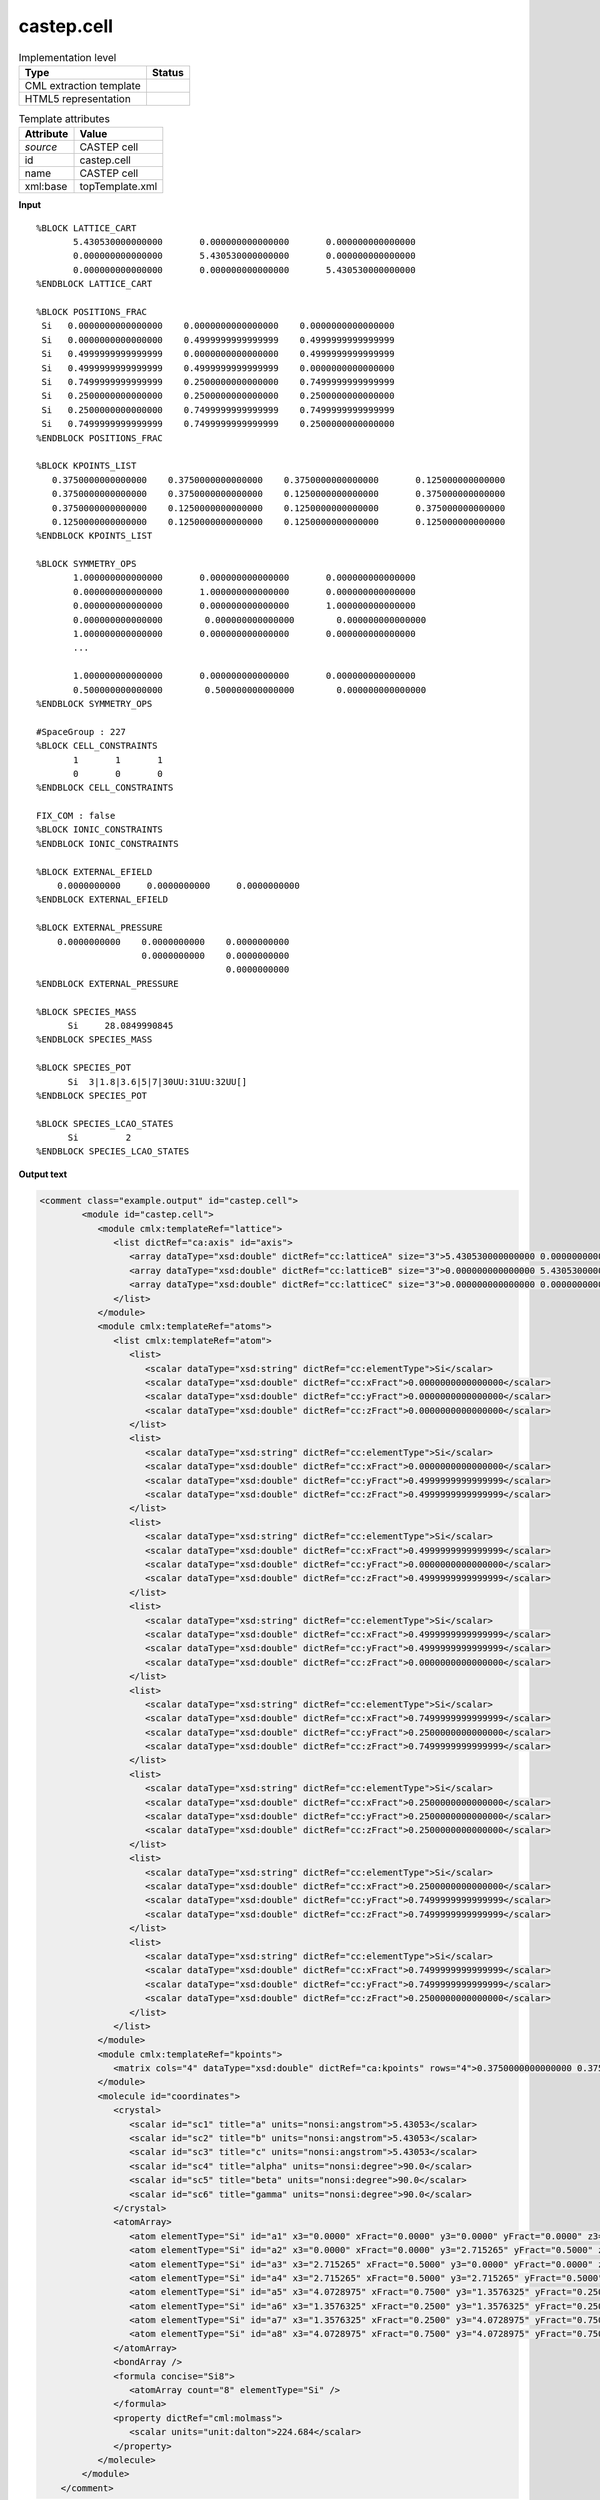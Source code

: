 .. _castep.cell-d3e51189:

castep.cell
===========

.. table:: Implementation level

   +----------------------------------------------------------------------------------------------------------------------------+----------------------------------------------------------------------------------------------------------------------------+
   | Type                                                                                                                       | Status                                                                                                                     |
   +============================================================================================================================+============================================================================================================================+
   | CML extraction template                                                                                                    | |image1|                                                                                                                   |
   +----------------------------------------------------------------------------------------------------------------------------+----------------------------------------------------------------------------------------------------------------------------+
   | HTML5 representation                                                                                                       | |image2|                                                                                                                   |
   +----------------------------------------------------------------------------------------------------------------------------+----------------------------------------------------------------------------------------------------------------------------+

.. table:: Template attributes

   +----------------------------------------------------------------------------------------------------------------------------+----------------------------------------------------------------------------------------------------------------------------+
   | Attribute                                                                                                                  | Value                                                                                                                      |
   +============================================================================================================================+============================================================================================================================+
   | *source*                                                                                                                   | CASTEP cell                                                                                                                |
   +----------------------------------------------------------------------------------------------------------------------------+----------------------------------------------------------------------------------------------------------------------------+
   | id                                                                                                                         | castep.cell                                                                                                                |
   +----------------------------------------------------------------------------------------------------------------------------+----------------------------------------------------------------------------------------------------------------------------+
   | name                                                                                                                       | CASTEP cell                                                                                                                |
   +----------------------------------------------------------------------------------------------------------------------------+----------------------------------------------------------------------------------------------------------------------------+
   | xml:base                                                                                                                   | topTemplate.xml                                                                                                            |
   +----------------------------------------------------------------------------------------------------------------------------+----------------------------------------------------------------------------------------------------------------------------+

.. container:: formalpara-title

   **Input**

::

   %BLOCK LATTICE_CART
          5.430530000000000       0.000000000000000       0.000000000000000
          0.000000000000000       5.430530000000000       0.000000000000000
          0.000000000000000       0.000000000000000       5.430530000000000
   %ENDBLOCK LATTICE_CART

   %BLOCK POSITIONS_FRAC
    Si   0.0000000000000000    0.0000000000000000    0.0000000000000000
    Si   0.0000000000000000    0.4999999999999999    0.4999999999999999
    Si   0.4999999999999999    0.0000000000000000    0.4999999999999999
    Si   0.4999999999999999    0.4999999999999999    0.0000000000000000
    Si   0.7499999999999999    0.2500000000000000    0.7499999999999999
    Si   0.2500000000000000    0.2500000000000000    0.2500000000000000
    Si   0.2500000000000000    0.7499999999999999    0.7499999999999999
    Si   0.7499999999999999    0.7499999999999999    0.2500000000000000
   %ENDBLOCK POSITIONS_FRAC

   %BLOCK KPOINTS_LIST
      0.3750000000000000    0.3750000000000000    0.3750000000000000       0.125000000000000
      0.3750000000000000    0.3750000000000000    0.1250000000000000       0.375000000000000
      0.3750000000000000    0.1250000000000000    0.1250000000000000       0.375000000000000
      0.1250000000000000    0.1250000000000000    0.1250000000000000       0.125000000000000
   %ENDBLOCK KPOINTS_LIST

   %BLOCK SYMMETRY_OPS
          1.000000000000000       0.000000000000000       0.000000000000000
          0.000000000000000       1.000000000000000       0.000000000000000
          0.000000000000000       0.000000000000000       1.000000000000000
          0.000000000000000        0.000000000000000        0.000000000000000
          1.000000000000000       0.000000000000000       0.000000000000000
          ...
          
          1.000000000000000       0.000000000000000       0.000000000000000
          0.500000000000000        0.500000000000000        0.000000000000000
   %ENDBLOCK SYMMETRY_OPS

   #SpaceGroup : 227
   %BLOCK CELL_CONSTRAINTS
          1       1       1
          0       0       0
   %ENDBLOCK CELL_CONSTRAINTS

   FIX_COM : false
   %BLOCK IONIC_CONSTRAINTS
   %ENDBLOCK IONIC_CONSTRAINTS

   %BLOCK EXTERNAL_EFIELD
       0.0000000000     0.0000000000     0.0000000000 
   %ENDBLOCK EXTERNAL_EFIELD

   %BLOCK EXTERNAL_PRESSURE
       0.0000000000    0.0000000000    0.0000000000
                       0.0000000000    0.0000000000
                                       0.0000000000
   %ENDBLOCK EXTERNAL_PRESSURE

   %BLOCK SPECIES_MASS
         Si     28.0849990845
   %ENDBLOCK SPECIES_MASS

   %BLOCK SPECIES_POT
         Si  3|1.8|3.6|5|7|30UU:31UU:32UU[]
   %ENDBLOCK SPECIES_POT

   %BLOCK SPECIES_LCAO_STATES
         Si         2
   %ENDBLOCK SPECIES_LCAO_STATES

       

.. container:: formalpara-title

   **Output text**

.. code:: xml

   <comment class="example.output" id="castep.cell">
           <module id="castep.cell">         
              <module cmlx:templateRef="lattice">
                 <list dictRef="ca:axis" id="axis">
                    <array dataType="xsd:double" dictRef="cc:latticeA" size="3">5.430530000000000 0.000000000000000 0.000000000000000</array>
                    <array dataType="xsd:double" dictRef="cc:latticeB" size="3">0.000000000000000 5.430530000000000 0.000000000000000</array>
                    <array dataType="xsd:double" dictRef="cc:latticeC" size="3">0.000000000000000 0.000000000000000 5.430530000000000</array>
                 </list>
              </module>
              <module cmlx:templateRef="atoms">
                 <list cmlx:templateRef="atom">
                    <list>
                       <scalar dataType="xsd:string" dictRef="cc:elementType">Si</scalar>
                       <scalar dataType="xsd:double" dictRef="cc:xFract">0.0000000000000000</scalar>
                       <scalar dataType="xsd:double" dictRef="cc:yFract">0.0000000000000000</scalar>
                       <scalar dataType="xsd:double" dictRef="cc:zFract">0.0000000000000000</scalar>
                    </list>
                    <list>
                       <scalar dataType="xsd:string" dictRef="cc:elementType">Si</scalar>
                       <scalar dataType="xsd:double" dictRef="cc:xFract">0.0000000000000000</scalar>
                       <scalar dataType="xsd:double" dictRef="cc:yFract">0.4999999999999999</scalar>
                       <scalar dataType="xsd:double" dictRef="cc:zFract">0.4999999999999999</scalar>
                    </list>
                    <list>
                       <scalar dataType="xsd:string" dictRef="cc:elementType">Si</scalar>
                       <scalar dataType="xsd:double" dictRef="cc:xFract">0.4999999999999999</scalar>
                       <scalar dataType="xsd:double" dictRef="cc:yFract">0.0000000000000000</scalar>
                       <scalar dataType="xsd:double" dictRef="cc:zFract">0.4999999999999999</scalar>
                    </list>
                    <list>
                       <scalar dataType="xsd:string" dictRef="cc:elementType">Si</scalar>
                       <scalar dataType="xsd:double" dictRef="cc:xFract">0.4999999999999999</scalar>
                       <scalar dataType="xsd:double" dictRef="cc:yFract">0.4999999999999999</scalar>
                       <scalar dataType="xsd:double" dictRef="cc:zFract">0.0000000000000000</scalar>
                    </list>
                    <list>
                       <scalar dataType="xsd:string" dictRef="cc:elementType">Si</scalar>
                       <scalar dataType="xsd:double" dictRef="cc:xFract">0.7499999999999999</scalar>
                       <scalar dataType="xsd:double" dictRef="cc:yFract">0.2500000000000000</scalar>
                       <scalar dataType="xsd:double" dictRef="cc:zFract">0.7499999999999999</scalar>
                    </list>
                    <list>
                       <scalar dataType="xsd:string" dictRef="cc:elementType">Si</scalar>
                       <scalar dataType="xsd:double" dictRef="cc:xFract">0.2500000000000000</scalar>
                       <scalar dataType="xsd:double" dictRef="cc:yFract">0.2500000000000000</scalar>
                       <scalar dataType="xsd:double" dictRef="cc:zFract">0.2500000000000000</scalar>
                    </list>
                    <list>
                       <scalar dataType="xsd:string" dictRef="cc:elementType">Si</scalar>
                       <scalar dataType="xsd:double" dictRef="cc:xFract">0.2500000000000000</scalar>
                       <scalar dataType="xsd:double" dictRef="cc:yFract">0.7499999999999999</scalar>
                       <scalar dataType="xsd:double" dictRef="cc:zFract">0.7499999999999999</scalar>
                    </list>
                    <list>
                       <scalar dataType="xsd:string" dictRef="cc:elementType">Si</scalar>
                       <scalar dataType="xsd:double" dictRef="cc:xFract">0.7499999999999999</scalar>
                       <scalar dataType="xsd:double" dictRef="cc:yFract">0.7499999999999999</scalar>
                       <scalar dataType="xsd:double" dictRef="cc:zFract">0.2500000000000000</scalar>
                    </list>
                 </list>
              </module>
              <module cmlx:templateRef="kpoints">
                 <matrix cols="4" dataType="xsd:double" dictRef="ca:kpoints" rows="4">0.3750000000000000 0.3750000000000000 0.3750000000000000 0.125000000000000 0.3750000000000000 0.3750000000000000 0.1250000000000000 0.375000000000000 0.3750000000000000 0.1250000000000000 0.1250000000000000 0.375000000000000 0.1250000000000000 0.1250000000000000 0.1250000000000000 0.125000000000000</matrix>
              </module>
              <molecule id="coordinates">
                 <crystal>
                    <scalar id="sc1" title="a" units="nonsi:angstrom">5.43053</scalar>
                    <scalar id="sc2" title="b" units="nonsi:angstrom">5.43053</scalar>
                    <scalar id="sc3" title="c" units="nonsi:angstrom">5.43053</scalar>
                    <scalar id="sc4" title="alpha" units="nonsi:degree">90.0</scalar>
                    <scalar id="sc5" title="beta" units="nonsi:degree">90.0</scalar>
                    <scalar id="sc6" title="gamma" units="nonsi:degree">90.0</scalar>
                 </crystal>
                 <atomArray>
                    <atom elementType="Si" id="a1" x3="0.0000" xFract="0.0000" y3="0.0000" yFract="0.0000" z3="0.0000" zFract="0.0000" />
                    <atom elementType="Si" id="a2" x3="0.0000" xFract="0.0000" y3="2.715265" yFract="0.5000" z3="2.715265" zFract="0.5000" />
                    <atom elementType="Si" id="a3" x3="2.715265" xFract="0.5000" y3="0.0000" yFract="0.0000" z3="2.715265" zFract="0.5000" />
                    <atom elementType="Si" id="a4" x3="2.715265" xFract="0.5000" y3="2.715265" yFract="0.5000" z3="0.0000" zFract="0.0000" />
                    <atom elementType="Si" id="a5" x3="4.0728975" xFract="0.7500" y3="1.3576325" yFract="0.2500" z3="4.0728975" zFract="0.7500" />
                    <atom elementType="Si" id="a6" x3="1.3576325" xFract="0.2500" y3="1.3576325" yFract="0.2500" z3="1.3576325" zFract="0.2500" />
                    <atom elementType="Si" id="a7" x3="1.3576325" xFract="0.2500" y3="4.0728975" yFract="0.7500" z3="4.0728975" zFract="0.7500" />
                    <atom elementType="Si" id="a8" x3="4.0728975" xFract="0.7500" y3="4.0728975" yFract="0.7500" z3="1.3576325" zFract="0.2500" />
                 </atomArray>
                 <bondArray />
                 <formula concise="Si8">
                    <atomArray count="8" elementType="Si" />
                 </formula>
                 <property dictRef="cml:molmass">
                    <scalar units="unit:dalton">224.684</scalar>
                 </property>
              </molecule>    
           </module> 
       </comment>

.. container:: formalpara-title

   **Template definition**

.. code:: xml

   <templateList>  <template id="lattice" pattern="\s*\%BLOCK\sLATTICE_CART.*" endPattern="\s*\%ENDBLOCK\sLATTICE_CART.*">    <record repeat="1" />    <record>{3F,cc:latticeA}.*</record>    <record>{3F,cc:latticeB}.*</record>    <record>{3F,cc:latticeC}.*</record>    <transform process="addChild" xpath="." elementName="cml:list" id="axis" />    <transform process="addAttribute" xpath=".//cml:list[@id='axis']" name="dictRef" value="ca:axis" />    <transform process="move" xpath=".//cml:array[@dictRef='cc:latticeA' or @dictRef='cc:latticeB' or @dictRef='cc:latticeC' ]" to=".//cml:list[@id='axis']" />
           </template>  <template id="atoms" pattern="\s*\%BLOCK\sPOSITIONS_FRAC.*" endPattern="\s*\%ENDBLOCK\sPOSITIONS_FRAC.*">    <record repeat="1" />    <record repeat="*" id="atom">\s*{A,cc:elementType}{F,cc:xFract}{F,cc:yFract}{F,cc:zFract}.*</record>    <transform process="addChild" xpath=".//cml:list[@cmlx:templateRef='atom']/cml:list" elementName="cml:atom" id="atom" />    <transform process="addAttribute" xpath=".//cml:atom" name="id" value="$string(concat('a', count(preceding::cml:atom)+1))" />    <transform process="addAttribute" xpath=".//cml:atom" name="elementType" value="$string(preceding-sibling::cml:scalar[@dictRef='cc:elementType']/text())" />    <transform process="addAttribute" xpath=".//cml:atom" name="xFract" value="$string(preceding-sibling::cml:scalar[@dictRef='cc:xFract']/text())" />    <transform process="addAttribute" xpath=".//cml:atom" name="yFract" value="$string(preceding-sibling::cml:scalar[@dictRef='cc:yFract']/text())" />    <transform process="addAttribute" xpath=".//cml:atom" name="zFract" value="$string(preceding-sibling::cml:scalar[@dictRef='cc:zFract']/text())" />    <transform process="setValue" xpath=".//cml:atom" value="$string(preceding-sibling::cml:scalar[@dictRef='cc:elementType']/text())" />    <transform process="addChild" xpath="." elementName="cml:atomArray" />    <transform process="move" xpath=".//cml:atom" to="./cml:atomArray" />
           </template>  <template id="kpoints" pattern="\s*\%BLOCK\sKPOINTS_LIST.*" endPattern="\s*\%ENDBLOCK\sKPOINTS_LIST">    <record repeat="1" />    <record repeat="*">{4F,ca:kpoint}</record>    <transform process="createMatrix" xpath="." from=".//cml:array[@dictRef='ca:kpoint']" dictRef="ca:kpoints" />    <transform process="pullup" xpath=".//cml:matrix" />                        
           </template>
       </templateList>
   <transform process="createCrystal" xpath=".//cml:atomArray" lattice=".//cml:list[@dictRef='ca:axis']" id="coordinates" connect="no" />
   <transform process="delete" xpath=".//cml:module[@cmlx:templateRef='atoms']/cml:atomArray" />
   <transform process="move" xpath="//cml:molecule" to="." />
   <transform process="delete" xpath=".//cml:list[count(*)=0]" />
   <transform process="delete" xpath=".//cml:list[count(*)=0]" />

.. |image1| image:: ../../imgs/Total.png
.. |image2| image:: ../../imgs/Partial.png
